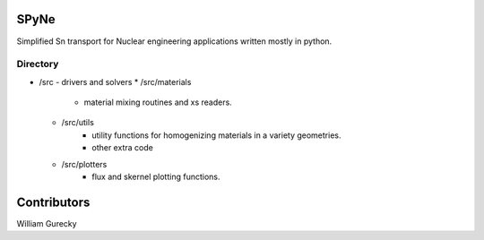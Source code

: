 SPyNe
=====

Simplified Sn transport for Nuclear engineering applications written mostly in python.


Directory
+++++++++

- /src
  - drivers and solvers
  * /src/materials
        - material mixing routines and xs readers.
  * /src/utils
        - utility functions for homogenizing materials in a variety geometries.
        - other extra code
  * /src/plotters
        - flux and skernel plotting functions.
  

Contributors
============

William Gurecky
